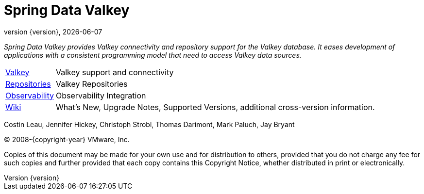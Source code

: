 [[spring-data-valkey-reference-documentation]]
= Spring Data Valkey
:revnumber: {version}
:revdate: {localdate}
:feature-scroll: true

_Spring Data Valkey provides Valkey connectivity and repository support for the Valkey database.
It eases development of applications with a consistent programming model that need to access Valkey data sources._

[horizontal]
xref:redis.adoc[Valkey] :: Valkey support and connectivity
xref:repositories.adoc[Repositories] :: Valkey Repositories
xref:observability.adoc[Observability] :: Observability Integration
https://github.com/spring-projects/spring-data-commons/wiki[Wiki] :: What's New, Upgrade Notes, Supported Versions, additional cross-version information.

Costin Leau, Jennifer Hickey, Christoph Strobl, Thomas Darimont, Mark Paluch, Jay Bryant

(C) 2008-{copyright-year} VMware, Inc.

Copies of this document may be made for your own use and for distribution to others, provided that you do not charge any fee for such copies and further provided that each copy contains this Copyright Notice, whether distributed in print or electronically.
